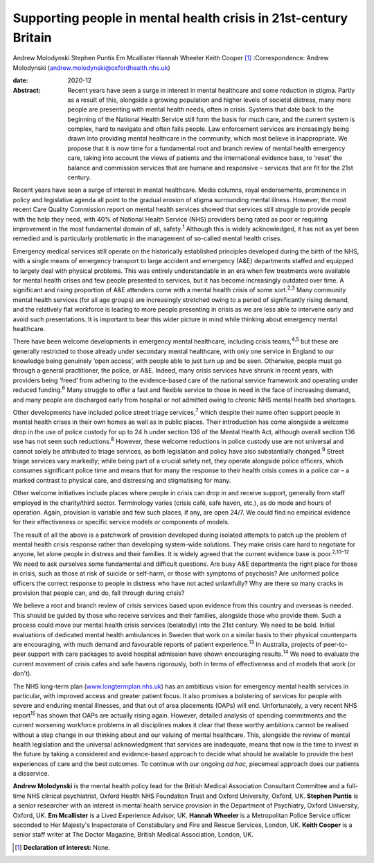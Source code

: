 =================================================================
Supporting people in mental health crisis in 21st-century Britain
=================================================================



Andrew Molodynski
Stephen Puntis
Em Mcallister
Hannah Wheeler
Keith Cooper [1]_
:Correspondence: Andrew Molodynski
(andrew.molodynski@oxfordhealth.nhs.uk)

:date: 2020-12

:Abstract:
   Recent years have seen a surge in interest in mental healthcare and
   some reduction in stigma. Partly as a result of this, alongside a
   growing population and higher levels of societal distress, many more
   people are presenting with mental health needs, often in crisis.
   Systems that date back to the beginning of the National Health
   Service still form the basis for much care, and the current system is
   complex, hard to navigate and often fails people. Law enforcement
   services are increasingly being drawn into providing mental
   healthcare in the community, which most believe is inappropriate. We
   propose that it is now time for a fundamental root and branch review
   of mental health emergency care, taking into account the views of
   patients and the international evidence base, to ‘reset’ the balance
   and commission services that are humane and responsive – services
   that are fit for the 21st century.


.. contents::
   :depth: 3
..

Recent years have seen a surge of interest in mental healthcare. Media
columns, royal endorsements, prominence in policy and legislative agenda
all point to the gradual erosion of stigma surrounding mental illness.
However, the most recent Care Quality Commission report on mental health
services showed that services still struggle to provide people with the
help they need, with 40% of National Health Service (NHS) providers
being rated as poor or requiring improvement in the most fundamental
domain of all, safety.\ :sup:`1` Although this is widely acknowledged,
it has not as yet been remedied and is particularly problematic in the
management of so-called mental health crises.

Emergency medical services still operate on the historically established
principles developed during the birth of the NHS, with a single means of
emergency transport to large accident and emergency (A&E) departments
staffed and equipped to largely deal with physical problems. This was
entirely understandable in an era when few treatments were available for
mental health crises and few people presented to services, but it has
become increasingly outdated over time. A significant and rising
proportion of A&E attenders come with a mental health crisis of some
sort.\ :sup:`2,3` Many community mental health services (for all age
groups) are increasingly stretched owing to a period of significantly
rising demand, and the relatively flat workforce is leading to more
people presenting in crisis as we are less able to intervene early and
avoid such presentations. It is important to bear this wider picture in
mind while thinking about emergency mental healthcare.

There have been welcome developments in emergency mental healthcare,
including crisis teams,\ :sup:`4,5` but these are generally restricted
to those already under secondary mental healthcare, with only one
service in England to our knowledge being genuinely ‘open access’, with
people able to just turn up and be seen. Otherwise, people must go
through a general practitioner, the police, or A&E. Indeed, many crisis
services have shrunk in recent years, with providers being ‘freed’ from
adhering to the evidence-based care of the national service framework
and operating under reduced funding.\ :sup:`6` Many struggle to offer a
fast and flexible service to those in need in the face of increasing
demand, and many people are discharged early from hospital or not
admitted owing to chronic NHS mental health bed shortages.

Other developments have included police street triage
services,\ :sup:`7` which despite their name often support people in
mental health crises in their own homes as well as in public places.
Their introduction has come alongside a welcome drop in the use of
police custody for up to 24 h under section 136 of the Mental Health
Act, although overall section 136 use has not seen such
reductions.\ :sup:`8` However, these welcome reductions in police
custody use are not universal and cannot solely be attributed to triage
services, as both legislation and policy have also substantially
changed.\ :sup:`9` Street triage services vary markedly; while being
part of a crucial safety net, they operate alongside police officers,
which consumes significant police time and means that for many the
response to their health crisis comes in a police car – a marked
contrast to physical care, and distressing and stigmatising for many.

Other welcome initiatives include places where people in crisis can drop
in and receive support, generally from staff employed in the
charity/third sector. Terminology varies (crisis café, safe haven,
etc.), as do mode and hours of operation. Again, provision is variable
and few such places, if any, are open 24/7. We could find no empirical
evidence for their effectiveness or specific service models or
components of models.

The result of all the above is a patchwork of provision developed during
isolated attempts to patch up the problem of mental health crisis
response rather than developing system-wide solutions. They make crisis
care hard to negotiate for anyone, let alone people in distress and
their families. It is widely agreed that the current evidence base is
poor.\ :sup:`2,10–12` We need to ask ourselves some fundamental and
difficult questions. Are busy A&E departments the right place for those
in crisis, such as those at risk of suicide or self-harm, or those with
symptoms of psychosis? Are uniformed police officers the correct
response to people in distress who have not acted unlawfully? Why are
there so many cracks in provision that people can, and do, fall through
during crisis?

We believe a root and branch review of crisis services based upon
evidence from this country and overseas is needed. This should be guided
by those who receive services and their families, alongside those who
provide them. Such a process could move our mental health crisis
services (belatedly) into the 21st century. We need to be bold. Initial
evaluations of dedicated mental health ambulances in Sweden that work on
a similar basis to their physical counterparts are encouraging, with
much demand and favourable reports of patient experience.\ :sup:`13` In
Australia, projects of peer-to-peer support with care packages to avoid
hospital admission have shown encouraging results.\ :sup:`14` We need to
evaluate the current movement of crisis cafes and safe havens
rigorously, both in terms of effectiveness and of models that work (or
don't).

The NHS long-term plan
(`www.longtermplan.nhs.uk <www.longtermplan.nhs.uk>`__) has an ambitious
vision for emergency mental health services in particular, with improved
access and greater patient focus. It also promises a bolstering of
services for people with severe and enduring mental illnesses, and that
out of area placements (OAPs) will end. Unfortunately, a very recent NHS
report\ :sup:`15` has shown that OAPs are actually rising again.
However, detailed analysis of spending commitments and the current
worsening workforce problems in all disciplines makes it clear that
these worthy ambitions cannot be realised without a step change in our
thinking about and our valuing of mental healthcare. This, alongside the
review of mental health legislation and the universal acknowledgment
that services are inadequate, means that now is the time to invest in
the future by taking a considered and evidence-based approach to decide
what should be available to provide the best experiences of care and the
best outcomes. To continue with our ongoing *ad hoc*, piecemeal approach
does our patients a disservice.

**Andrew Molodynski** is the mental health policy lead for the British
Medical Association Consultant Committee and a full-time NHS clinical
psychiatrist, Oxford Health NHS Foundation Trust and Oxford University,
Oxford, UK. **Stephen Puntis** is a senior researcher with an interest
in mental health service provision in the Department of Psychiatry,
Oxford University, Oxford, UK. **Em Mcallister** is a Lived Experience
Advisor, UK. **Hannah Wheeler** is a Metropolitan Police Service officer
seconded to Her Majesty's Inspectorate of Constabulary and Fire and
Rescue Services, London, UK. **Keith Cooper** is a senior staff writer
at The Doctor Magazine, British Medical Association, London, UK.

.. [1]
   **Declaration of interest:** None.
